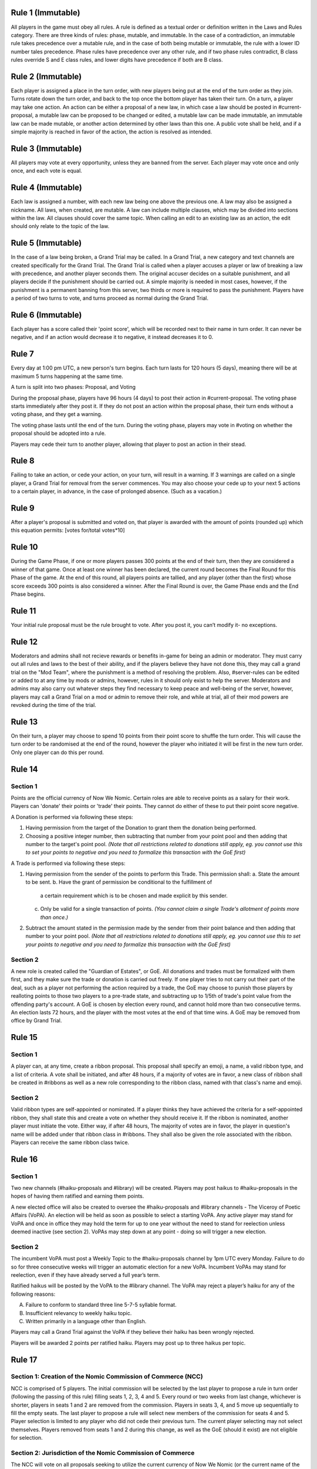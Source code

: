 Rule 1 (Immutable)
==================

All players in the game must obey all rules. A rule is defined as a
textual order or definition written in the Laws and Rules category.
There are three kinds of rules: phase, mutable, and immutable. In the
case of a contradiction, an immutable rule takes precedence over a
mutable rule, and in the case of both being mutable or immutable, the
rule with a lower ID number tales precedence. Phase rules have
precedence over any other rule, and if two phase rules contradict, B
class rules override S and E class rules, and lower digits have
precedence if both are B class.

Rule 2 (Immutable)
==================

Each player is assigned a place in the turn order, with new players
being put at the end of the turn order as they join. Turns rotate down
the turn order, and back to the top once the bottom player has taken
their turn. On a turn, a player may take one action. An action can be
either a proposal of a new law, in which case a law should be posted in
\#current-proposal, a mutable law can be proposed to be changed or
edited, a mutable law can be made immutable, an immutable law can be
made mutable, or another action determined by other laws than this one.
A public vote shall be held, and if a simple majority is reached in
favor of the action, the action is resolved as intended.

Rule 3 (Immutable)
==================

All players may vote at every opportunity, unless they are banned from
the server. Each player may vote once and only once, and each vote is
equal.

Rule 4 (Immutable)
==================

Each law is assigned a number, with each new law being one above the
previous one. A law may also be assigned a nickname. All laws, when
created, are mutable. A law can include multiple clauses, which may be
divided into sections within the law. All clauses should cover the same
topic. When calling an edit to an existing law as an action, the edit
should only relate to the topic of the law.

Rule 5 (Immutable)
==================

In the case of a law being broken, a Grand Trial may be called. In a
Grand Trial, a new category and text channels are created specifically
for the Grand Trial. The Grand Trial is called when a player accuses a
player or law of breaking a law with precedence, and another player
seconds them. The original accuser decides on a suitable punishment,
and all players decide if the punishment should be carried out. A simple
majority is needed in most cases, however, if the punishment is a
permanent banning from this server, two thirds or more is required to
pass the punishment. Players have a period of two turns to vote, and
turns proceed as normal during the Grand Trial.

Rule 6 (Immutable)
==================

Each player has a score called their 'point score', which will be
recorded next to their name in turn order. It can never be negative, and
if an action would  decrease it to negative, it instead decreases it to
0.

Rule 7
======

Every day at 1:00 pm UTC, a new person's turn begins. Each turn lasts
for 120 hours (5 days), meaning there will be at maximum 5 turns
happening at the same time.

A turn is split into two phases: Proposal, and Voting

During the proposal phase, players have 96 hours (4 days) to post their
action in #current-proposal. The voting phase starts immediately after
they post it. If they do not post an action within the proposal phase,
their turn ends without a voting phase, and they get a warning.

The voting phase lasts until the end of the turn. During the voting
phase, players may vote in #voting on whether the proposal should be
adopted into a rule.

Players may cede their turn to another player, allowing that player to
post an action in their stead. 

Rule 8
======

Failing to take an action, or cede your action, on your turn, will
result in a warning. If 3 warnings are called on a single player, a
Grand Trial for removal from the server commences. You may also choose
your cede up to your next 5 actions to a certain player, in advance,
in the case of prolonged absence. (Such as a vacation.)

Rule 9
======

After a player's proposal is submitted and voted on, that player is
awarded with the amount of points (rounded up) which this equation
permits: [votes for/total votes*10]

Rule 10
=======

During the Game Phase, if one or more players passes 300 points at the
end of their turn, then they are considered a winner of that game. Once
at least one winner has been declared, the current round becomes the
Final Round for this Phase of the game. At the end of this round, all
players points are tallied, and any player (other than the first) whose
score exceeds 300 points is also considered a winner. After the Final
Round is over, the Game Phase ends and the End Phase begins.

Rule 11
=======

Your initial rule proposal must be the rule brought to vote. After you
post it, you can’t modify it- no exceptions.

Rule 12
=======

Moderators and admins shall not recieve rewards or benefits in-game for
being an admin or moderator. They must carry out all rules and laws to
the best of their ability, and if the players believe they have not done
this, they may call a grand trial on the "Mod Team", where the
punishment is a method of resolving the problem. Also, \#server-rules
can be edited or added to at any time by mods or admins, however, rules
in it should only exist to help the server. Moderators and admins may
also carry out whatever steps they find necessary to keep peace and
well-being of the server, however, players may call a Grand Trial on a
mod or admin to remove their role, and while at trial, all of their mod
powers are revoked during the time of the trial.

Rule 13
=======

On their turn, a player may choose to spend 10 points from their point
score to shuffle the turn order. This will cause the turn order to be
randomised at the end of the round, however the player who initiated it
will be first in the new turn order. Only one player can do this per
round.

Rule 14
=======

Section 1
---------

Points are the official currency of Now We Nomic. Certain roles are able
to receive points as a salary for their work. Players can 'donate' their
points or 'trade' their points.  They cannot do either of these to put
their point score negative.

A Donation is performed via following these steps:

1. Having permission from the target of the Donation to grant them the
   donation being performed.
2. Choosing a positive integer number, then subtracting that number from
   your point pool and then adding that number to the target's point
   pool. *(Note that all restrictions related to donations still apply,
   eg. you cannot use this to set your points to negative and you need
   to formalize this transaction with the GoE first)*

A Trade is performed via following these steps:

1. Having permission from the sender of the points to perform this
   Trade. This permission shall:
   a. State the amount to be sent.
   b. Have the grant of permission be conditional to the fulfillment of
      a certain requirement which is to be chosen and made explicit by
      this sender.
   c. Only be valid for a single transaction of points. *(You cannot
      claim a single Trade's allotment of points more than once.)*
2. Subtract the amount stated in the permission made by the sender from
   their point balance and then adding that number to your point pool.
   *(Note that all restrictions related to donations still apply, eg.
   you cannot use this to set your points to negative and you need to
   formalize this transaction with the GoE first)*

Section 2
---------

A new role is created called the "Guardian of Estates", or GoE. All
donations and trades must be formalized with them first, and they make
sure the trade or donation is carried out freely. If one player tries to
not carry out their part of the deal, such as a player not performing
the action required by a trade, the GoE may choose to punish those
players by realloting points to those two players to a pre-trade state,
and subtracting up to 1/5th of trade's point value from the offending
party's account. A GoE is chosen by election every round, and cannot
hold more than two consecutive terms. An election lasts 72 hours, and
the player with the most votes at the end of that time wins. A GoE may
be removed from office by Grand Trial. 

Rule 15
=======

Section 1
---------

A player can, at any time, create a ribbon proposal. This proposal shall
specify an emoji, a name, a valid ribbon type, and a list of criteria. A
vote shall be initiated, and after 48 hours, if a majority of votes are
in favor, a new class of ribbon shall be created in #ribbons as well as
a new role corresponding to the ribbon class, named with that class's
name and emoji.

Section 2
---------

Valid ribbon types are self-appointed or nominated. If a player thinks
they have achieved the criteria for a self-appointed ribbon, they shall
state this and create a vote on whether they should receive it. If the
ribbon is nominated, another player must initiate the vote. Either way,
if after 48 hours, The majority of votes are in favor, the player in
question's name will be added under that ribbon class in #ribbons. They
shall also be given the role associated with the ribbon. Players can
receive the same ribbon class twice.

Rule 16
=======

Section 1
---------

Two new channels (#haiku-proposals and #library) will be created.
Players may post haikus to #haiku-proposals in the hopes of having them
ratified and earning them points.

A new elected office will also be created to oversee the
#haiku-proposals and #library channels - The Viceroy of Poetic Affairs
(VoPA). An election will be held as soon as possible to select a
starting VoPA. Any active player may stand for VoPA and once in office
they may hold the term for up to one year without the need to stand for
reelection unless deemed inactive (see section 2). VoPAs may step down
at any point - doing so will trigger a new election.

Section 2
---------

The incumbent VoPA must post a Weekly Topic to the #haiku-proposals
channel by 1pm UTC every Monday. Failure to do so for three consecutive
weeks will trigger an automatic election for a new VoPA. Incumbent VoPAs
may stand for reelection, even if they have already served a full year’s
term.

Ratified haikus will be posted by the VoPA to the #library channel. The
VoPA may reject a player’s haiku for any of the following reasons:

A. Failure to conform to standard three line 5-7-5 syllable format.
B. Insufficient relevancy to weekly haiku topic.
C. Written primarily in a language other than English.

Players may call a Grand Trial against the VoPA if they believe their
haiku has been wrongly rejected.

Players will be awarded 2 points per ratified haiku. Players may post up
to three haikus per topic.

Rule 17
=======

Section 1: Creation of the Nomic Commission of Commerce (NCC)
-------------------------------------------------------------

NCC is comprised of 5 players. The initial commission will be selected
by the last player to propose a rule in turn order (following the
passing of this rule) filling seats 1, 2, 3, 4 and 5. Every round or two
weeks from last change, whichever is shorter, players in seats 1 and 2
are removed from the commission. Players in seats 3, 4, and 5 move up
sequentially to fill the empty seats. The last player to propose a rule
will select new members of the commission for seats 4 and 5. Player
selection is limited to any player who did not cede their previous turn.
The current player selecting may not select themselves. Players removed
from seats 1 and 2 during this change, as well as the GoE (should it
exist) are not eligible for selection.

Section 2: Jurisdiction of the Nomic Commission of Commerce
-----------------------------------------------------------

The NCC will vote on all proposals seeking to utilize the current
currency of Now We Nomic (or the current name of the server). All votes
require a simple majority. Should there be a tie, the following will be
used as tiebreaker: current GoE, then the last player to propose. This
order of succession will conclude as soon as a tie is broken. Any
proposal brought before the NCC, owned by a sitting member of the NCC,
requires that member to recuse themselves from the vote. Transactions,
such as the sale of goods and services is classified under trade.
Actions listed under Rule 2 such as a proposal of a new rule are not
subject to NCC rulings. Items are as follows:

A. Loans: Separate from a donation or trade, this is specifically the
   giving of currency with the expectation of the initial amount plus
   interest to be repaid some period of time later. This formal contract
   will be voted on by the NCC and enforced by the GoE (or current title
   of position in Rule 14, Section 2).  If an enforcer is not present,
   Seat 1 of the NCC will serve in this capacity.

B. Corporations: Corporations are institutes which can be built by
   players using the current currency. The formation of a corporation
   will be voted on by the NCC based on the Proposal of Business (PoB)
   submitted to the commission. The PoB must include: Cost to found
   Corporation, List of Player Owners (equity holders), Breakdown of
   Profit Sharing, representative(s) to act on behalf of the
   corporation, and Goods and Services provided by corporation.
   Corporations are not players. Points under the ownership of a
   corporation may only be used to pay equity holders of the
   corporation, to produce a good listed in the PoB, or to provide a
   service listed under the PoB.

C. Goods and Services: A good is any property created by an entity
   (player, corporation, etc...). A service is any act done by an
   entity with the expectation of payment in the form of currency. All
   goods and services must be approved by the NCC before they may be
   created, manufactured, or otherwise acted upon. Each good and service
   must have a formal price, cost of production, and benefit to consumer
   listed. Each of these are subject to change at any time, but the
   change must be brought before the NCC before being finalized.
   Benefits can be classified under two categories: static and
   activated. Static benefits happen naturally on their own with no
   additional input from the user, usually over a set time frame such as
   a round. Activated benefits should require some cost to use, i.e.
   spend points, but provide the user a benefit in the end. Activated
   items can be used during any turn. A formal list of all approved
   goods and services will be kept by the NCC. Should anything need to
   be removed from the list, a special vote can be called on by Seat 1
   of the current NCC. The creator of a good or service will have
   exclusive rights to their product for the duration of the round which
   it is first created. Following this time period, other entities may
   provide a similar good. Should a violation be perceived, this matter
   will be handled by the NCC. Appeals will then be heard by calling a
   grand trial.

Section 3: Payment and Anti-Corruption
--------------------------------------

Each member of the NCC will receive 15 units of the official currency
at the end of each round. This occurs before removal from seats. NCC
members are prohibited from accepting bribes in the form of donations or
payment for the exchange of approval for one of the items listed above.
A grand trial should be immediately called if any bribery is suspected.
Violation, or the attempt there of, is punishable by fine or, in some
cases, a ban from Now We Nomic (or current name of server).

Section 4: Record Keeping
-------------------------

Each Player shall have a list of owned items stored on a channel,
#playeritems. The list of approved goods and services will be listed
under a channel, #Marketplace. All properties listed above will be
listed (price, distributor, benefits/uses, etc.). Item usage should
have its own channel as well to monitor the actions of players. The NCC
will need its own channel for proposals, and each member of the NCC will
be listed in their respective seat in said channel. Should any other
channel be deemed necessary, it will be created with the approval of the
Mod team.
